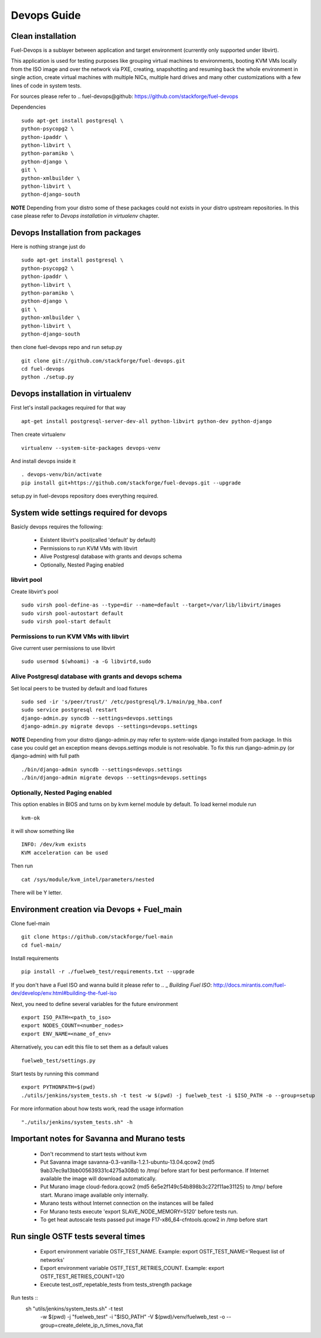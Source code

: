 Devops Guide
============

Clean installation
------------------

Fuel-Devops is a sublayer between application and target environment (currently
only supported under libvirt).


This application is used for testing purposes like grouping virtual machines to
environments, booting KVM VMs locally from the ISO image and over the network
via PXE, creating, snapshotting and resuming back the whole environment in
single action, create virtual machines with multiple NICs, multiple hard drives
and many other customizations with a few lines of code in system tests.

For sources please refer to .. _`fuel-devops@github`: https://github.com/stackforge/fuel-devops

Dependencies ::

    sudo apt-get install postgresql \
    python-psycopg2 \
    python-ipaddr \
    python-libvirt \
    python-paramiko \
    python-django \
    git \
    python-xmlbuilder \
    python-libvirt \
    python-django-south

**NOTE** Depending from your distro some of these packages could not exists in your distro upstream repositories. In this case please refer to *Devops installation in virtualenv* chapter.

Devops Installation from packages
---------------------------------

Here is nothing strange just do ::

    sudo apt-get install postgresql \
    python-psycopg2 \
    python-ipaddr \
    python-libvirt \
    python-paramiko \
    python-django \
    git \
    python-xmlbuilder \
    python-libvirt \
    python-django-south

then clone fuel-devops repo and run setup.py ::

	git clone git://github.com/stackforge/fuel-devops.git
	cd fuel-devops
	python ./setup.py

Devops installation in virtualenv
---------------------------------

First let's install packages required for that way ::

	apt-get install postgresql-server-dev-all python-libvirt python-dev python-django

Then create virtualenv ::

	virtualenv --system-site-packages devops-venv

And install devops inside it ::

	. devops-venv/bin/activate
	pip install git+https://github.com/stackforge/fuel-devops.git --upgrade

setup.py in fuel-devops repository does everything required.

System wide settings required for devops
----------------------------------------

Basicly devops requires the following:

 * Existent libvirt's pool(called 'default' by default)
 * Permissions to run KVM VMs with libvirt
 * Alive Postgresql database with grants and devops schema
 * Optionally, Nested Paging enabled

libvirt pool
~~~~~~~~~~~~

Create libvirt's pool ::

    sudo virsh pool-define-as --type=dir --name=default --target=/var/lib/libvirt/images
    sudo virsh pool-autostart default
    sudo virsh pool-start default

Permissions to run KVM VMs with libvirt
~~~~~~~~~~~~~~~~~~~~~~~~~~~~~~~~~~~~~~~

Give current user permissions to use libvirt ::

    sudo usermod $(whoami) -a -G libvirtd,sudo

Alive Postgresql database with grants and devops schema
~~~~~~~~~~~~~~~~~~~~~~~~~~~~~~~~~~~~~~~~~~~~~~~~~~~~~~~

Set local peers to be trusted by default and load fixtures ::

    sudo sed -ir 's/peer/trust/' /etc/postgresql/9.1/main/pg_hba.conf
    sudo service postgresql restart
    django-admin.py syncdb --settings=devops.settings
    django-admin.py migrate devops --settings=devops.settings

**NOTE** Depending from your distro django-admin.py may refer to system-wide django installed from package.
In this case you could get an exception means devops.settings module is not resolvable. To fix this run django-admin.py (or django-admin) with full path ::

    ./bin/django-admin syncdb --settings=devops.settings
    ./bin/django-admin migrate devops --settings=devops.settings

Optionally, Nested Paging enabled
~~~~~~~~~~~~~~~~~~~~~~~~~~~~~~~~~

This option enables in BIOS and turns on by kvm kernel module by default.
To load kernel module run ::

    kvm-ok

it will show something like ::

    INFO: /dev/kvm exists
    KVM acceleration can be used

Then run ::

    cat /sys/module/kvm_intel/parameters/nested

There will be Y letter.

Environment creation via Devops + Fuel_main
-------------------------------------------

Clone fuel-main ::

    git clone https://github.com/stackforge/fuel-main
    cd fuel-main/

Install requirements ::

    pip install -r ./fuelweb_test/requirements.txt --upgrade

If you don't have a Fuel ISO and wanna build it please refer to .. _ `Building Fuel ISO`:
http://docs.mirantis.com/fuel-dev/develop/env.html#building-the-fuel-iso

Next, you need to define several variables for the future environment ::

    export ISO_PATH=<path_to_iso>
    export NODES_COUNT=<number_nodes>
    export ENV_NAME=<name_of_env>

Alternatively, you can edit this file to set them as a default values ::

    fuelweb_test/settings.py

Start tests by running this command ::

    export PYTHONPATH=$(pwd)
    ./utils/jenkins/system_tests.sh -t test -w $(pwd) -j fuelweb_test -i $ISO_PATH -o --group=setup

For more information about how tests work, read the usage information ::

    "./utils/jenkins/system_tests.sh" -h

Important notes for Savanna and Murano tests
--------------------------------------------
 * Don't recommend to start tests without kvm
 * Put Savanna image savanna-0.3-vanilla-1.2.1-ubuntu-13.04.qcow2 (md5 9ab37ec9a13bb005639331c4275a308d) to /tmp/ before start for best performance. If Internet available the image will download automatically.
 * Put Murano image cloud-fedora.qcow2 (md5 6e5e2f149c54b898b3c272f11ae31125) to /tmp/ before start. Murano image available only internally.
 * Murano tests  without Internet connection on the instances will be failed
 * For Murano tests execute 'export SLAVE_NODE_MEMORY=5120' before tests run.
 * To get heat autoscale tests passed put image F17-x86_64-cfntools.qcow2 in /tmp before start

Run single OSTF tests several times
-----------------------------------
 * Export environment variable OSTF_TEST_NAME. Example: export OSTF_TEST_NAME='Request list of networks'
 * Export environment variable OSTF_TEST_RETRIES_COUNT. Example: export OSTF_TEST_RETRIES_COUNT=120
 * Execute test_ostf_repetable_tests from tests_strength package

Run tests ::
       sh "utils/jenkins/system_tests.sh" -t test \
            -w $(pwd) \
            -j "fuelweb_test" \
            -i "$ISO_PATH" \
            -V $(pwd)/venv/fuelweb_test \
            -o \
            --group=create_delete_ip_n_times_nova_flat


